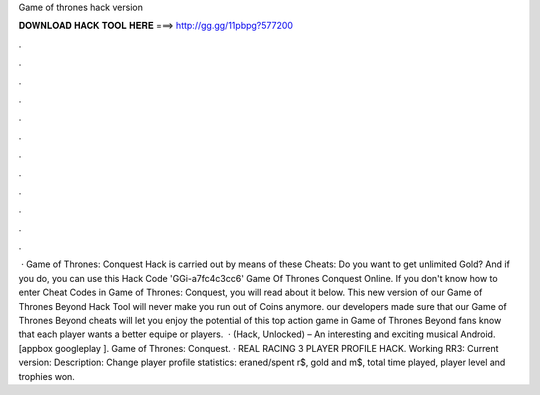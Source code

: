 Game of thrones hack version

𝐃𝐎𝐖𝐍𝐋𝐎𝐀𝐃 𝐇𝐀𝐂𝐊 𝐓𝐎𝐎𝐋 𝐇𝐄𝐑𝐄 ===> http://gg.gg/11pbpg?577200

.

.

.

.

.

.

.

.

.

.

.

.

 · Game of Thrones: Conquest Hack is carried out by means of these Cheats: Do you want to get unlimited Gold? And if you do, you can use this Hack Code 'GGi-a7fc4c3cc6' Game Of Thrones Conquest Online. If you don't know how to enter Cheat Codes in Game of Thrones: Conquest, you will read about it below. This new version of our Game of Thrones Beyond Hack Tool will never make you run out of Coins anymore. our developers made sure that our Game of Thrones Beyond cheats will let you enjoy the potential of this top action game in Game of Thrones Beyond fans know that each player wants a better equipe or players.  · (Hack, Unlocked) – An interesting and exciting musical Android. [appbox googleplay ]. Game of Thrones: Conquest. · REAL RACING 3 PLAYER PROFILE HACK. Working RR3: Current version: Description: Change player profile statistics: eraned/spent r$, gold and m$, total time played, player level and trophies won.